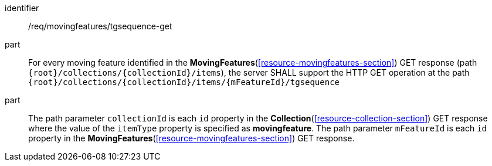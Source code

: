 ////
[[req_mf-tgsequence-op-get]]
[width="90%",cols="2,6a",options="header"]
|===
^|*Requirement {counter:req-id}* |*/req/movingfeatures/tgsequence-get*
^|A |For every moving feature identified in the <<resource-movingfeatures-section,*MovingFeatures*>> GET response (path `+{root}+/collections/+{collectionId}+/items`), the server SHALL support the HTTP GET operation at the path `+{root}+/collections/+{collectionId}+/items/+{mFeatureId}+/tgsequence`
^|B |The path parameter `collectionId` is each `id` property in the <<resource-collection-section,*Collection*>> GET response where the value of the `itemType` property is specified as *MovingFeature*. The path parameter `mFeatureId` is each `id` property in the <<resource-movingfeatures-section,*MovingFeatures*>> GET response.
|===
////

[[req_mf-tgsequence-op-get]]
[requirement]
====
[%metadata]
identifier:: /req/movingfeatures/tgsequence-get
part:: For every moving feature identified in the *MovingFeatures*(<<resource-movingfeatures-section>>) GET response (path `{root}/collections/{collectionId}/items`), the server SHALL support the HTTP GET operation at the path `{root}/collections/{collectionId}/items/{mFeatureId}/tgsequence`
part:: The path parameter `collectionId` is each `id` property in the *Collection*(<<resource-collection-section>>) GET response where the value of the `itemType` property is specified as *movingfeature*. The path parameter `mFeatureId` is each `id` property in the *MovingFeatures*(<<resource-movingfeatures-section>>) GET response.
====